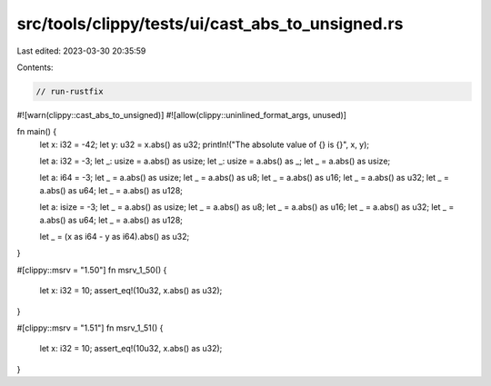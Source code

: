 src/tools/clippy/tests/ui/cast_abs_to_unsigned.rs
=================================================

Last edited: 2023-03-30 20:35:59

Contents:

.. code-block:: rs

    // run-rustfix

#![warn(clippy::cast_abs_to_unsigned)]
#![allow(clippy::uninlined_format_args, unused)]

fn main() {
    let x: i32 = -42;
    let y: u32 = x.abs() as u32;
    println!("The absolute value of {} is {}", x, y);

    let a: i32 = -3;
    let _: usize = a.abs() as usize;
    let _: usize = a.abs() as _;
    let _ = a.abs() as usize;

    let a: i64 = -3;
    let _ = a.abs() as usize;
    let _ = a.abs() as u8;
    let _ = a.abs() as u16;
    let _ = a.abs() as u32;
    let _ = a.abs() as u64;
    let _ = a.abs() as u128;

    let a: isize = -3;
    let _ = a.abs() as usize;
    let _ = a.abs() as u8;
    let _ = a.abs() as u16;
    let _ = a.abs() as u32;
    let _ = a.abs() as u64;
    let _ = a.abs() as u128;

    let _ = (x as i64 - y as i64).abs() as u32;
}

#[clippy::msrv = "1.50"]
fn msrv_1_50() {
    let x: i32 = 10;
    assert_eq!(10u32, x.abs() as u32);
}

#[clippy::msrv = "1.51"]
fn msrv_1_51() {
    let x: i32 = 10;
    assert_eq!(10u32, x.abs() as u32);
}


